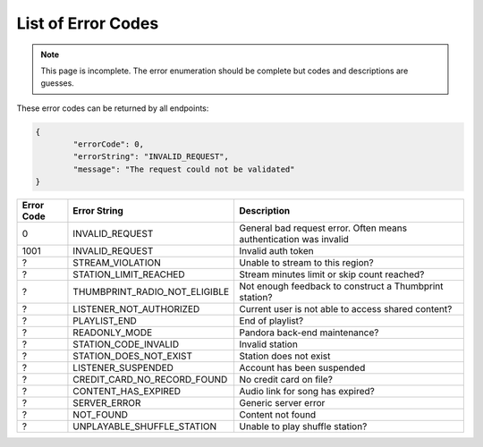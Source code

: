 ===================
List of Error Codes
===================

.. index::
   single: REST Error codes

.. note::

    This page is incomplete. The error enumeration should be complete but codes
    and descriptions are guesses.

These error codes can be returned by all endpoints:

.. code:: json

	{
		"errorCode": 0,
		"errorString": "INVALID_REQUEST",
		"message": "The request could not be validated"
	}

==========     =============================    ===========
Error Code     Error String                     Description
==========     =============================    ===========
0              INVALID_REQUEST                  General bad request error. Often means authentication was invalid
1001           INVALID_REQUEST                  Invalid auth token
?              STREAM_VIOLATION                 Unable to stream to this region?
?              STATION_LIMIT_REACHED            Stream minutes limit or skip count reached?
?              THUMBPRINT_RADIO_NOT_ELIGIBLE    Not enough feedback to construct a Thumbprint station?
?              LISTENER_NOT_AUTHORIZED          Current user is not able to access shared content?
?              PLAYLIST_END                     End of playlist?
?              READONLY_MODE                    Pandora back-end maintenance?
?              STATION_CODE_INVALID             Invalid station
?              STATION_DOES_NOT_EXIST           Station does not exist
?              LISTENER_SUSPENDED               Account has been suspended
?              CREDIT_CARD_NO_RECORD_FOUND      No credit card on file?
?              CONTENT_HAS_EXPIRED              Audio link for song has expired?
?              SERVER_ERROR                     Generic server error
?              NOT_FOUND                        Content not found
?              UNPLAYABLE_SHUFFLE_STATION       Unable to play shuffle station?
==========     =============================    ===========
